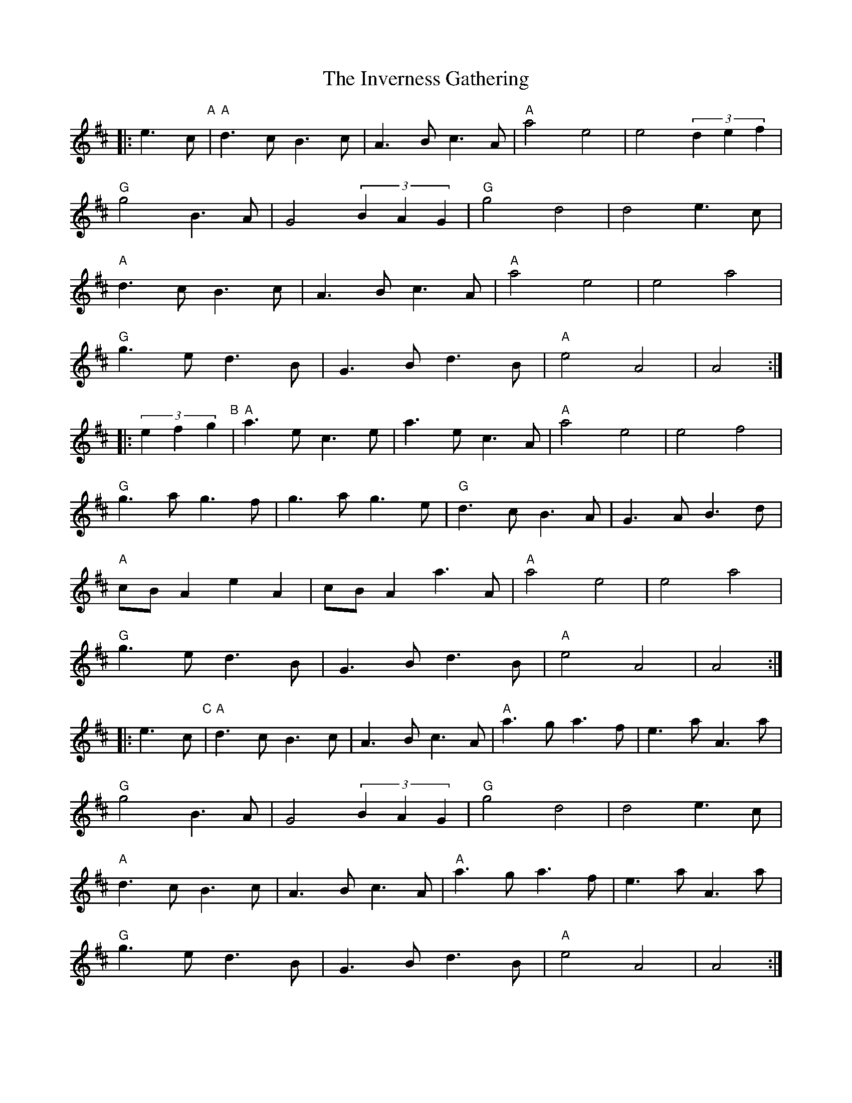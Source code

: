 X: 19047
T: Inverness Gathering, The
R: march
M: 
K: Amixolydian
|:e3c "A"|"A"d3c B3c|A3B c3A|"A"a4 e4|e4 (3d2e2f2|
"G"g4 B3A|G4 (3B2A2G2|"G"g4 d4|d4 e3c|
"A"d3c B3c|A3B c3A|"A"a4 e4|e4 a4|
"G"g3e d3B|G3B d3B|"A"e4 A4|A4:|
|:(3e2f2g2 "B"|"A"a3e c3e|a3e c3A|"A"a4 e4|e4 f4|
"G"g3a g3f|g3a g3e|"G"d3c B3A|G3A B3d|
"A"cBA2 e2A2|cBA2 a3A|"A"a4 e4|e4 a4|
"G"g3e d3B|G3B d3B|"A"e4 A4|A4:|
|:e3c "C"|"A"d3c B3c|A3B c3A|"A"a3g a3f|e3a A3a|
"G"g4 B3A|G4 (3B2A2G2|"G"g4 d4|d4 e3c|
"A"d3c B3c|A3B c3A|"A"a3g a3f|e3a A3a|
"G"g3e d3B|G3B d3B|"A"e4 A4|A4:|
|:c3B "D"|"A"AAA2 a4|ageg a4|"A"AAA2 a3g|e4 d3B|
"G"GGG2 g4|gfef g4|"G"GGG2 g3e|d4 B2G2|
"A"AAA2 a4|ageg a4|"A"AAA2 a3g|e4 a4|
"G"g3e d3B|G3B d3B|"A"e4 A4|A4:|

